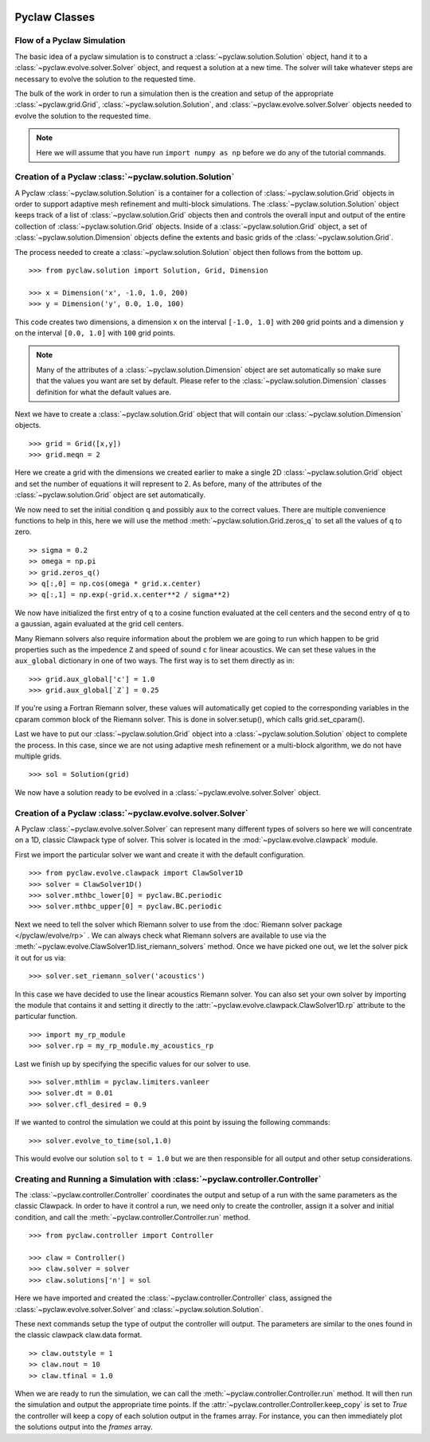   .. _pyclaw_classes:
  
***************
Pyclaw Classes
***************

Flow of a Pyclaw Simulation
===========================

The basic idea of a pyclaw simulation is to construct a
:class:`~pyclaw.solution.Solution` object, hand it to a
:class:`~pyclaw.evolve.solver.Solver` object, and request a solution at a new
time.  The solver will take whatever steps are necessary to evolve the solution
to the requested time.

.. image:: images/pyclaw_architecture_flow.*

The bulk of the work in order to run a simulation then is the creation and
setup of the appropriate :class:`~pyclaw.grid.Grid`,
:class:`~pyclaw.solution.Solution`, and :class:`~pyclaw.evolve.solver.Solver`
objects needed to evolve the solution to the requested time.

.. note::

    Here we will assume that you have run ``import numpy as np`` before we do
    any of the tutorial commands.

Creation of a Pyclaw :class:`~pyclaw.solution.Solution`
=======================================================

A Pyclaw :class:`~pyclaw.solution.Solution` is a container for a collection of
:class:`~pyclaw.solution.Grid` objects in order to support adaptive mesh 
refinement and multi-block simulations. The :class:`~pyclaw.solution.Solution` 
object keeps track of a list of :class:`~pyclaw.solution.Grid` objects then 
and controls the overall input and output of the entire collection of 
:class:`~pyclaw.solution.Grid` objects.  Inside of a 
:class:`~pyclaw.solution.Grid` object, a set of 
:class:`~pyclaw.solution.Dimension` objects define the extents and basic 
grids of the :class:`~pyclaw.solution.Grid`.

.. image:: images/pyclaw_solution_structure.*

The process needed to create a :class:`~pyclaw.solution.Solution` object then
follows from the bottom up.

::

    >>> from pyclaw.solution import Solution, Grid, Dimension
    
    >>> x = Dimension('x', -1.0, 1.0, 200)
    >>> y = Dimension('y', 0.0, 1.0, 100)
    
This code creates two dimensions, a dimension ``x``  on the interval 
``[-1.0, 1.0]`` with ``200`` grid points and a dimension ``y`` on the interval
``[0.0, 1.0]`` with ``100`` grid points.  

.. note:: 

    Many of the attributes of a :class:`~pyclaw.solution.Dimension`
    object are set automatically so make sure that the values you want are set
    by default.  Please refer to the :class:`~pyclaw.solution.Dimension`
    classes definition for what the default values are.

Next we have to create a :class:`~pyclaw.solution.Grid` object that will
contain our :class:`~pyclaw.solution.Dimension` objects.

::

    >>> grid = Grid([x,y])
    >>> grid.meqn = 2

Here we create a grid with the dimensions we created earlier to make a single
2D :class:`~pyclaw.solution.Grid` object and set the number of equations it
will represent to 2.  As before, many of the attributes of the
:class:`~pyclaw.solution.Grid` object are set automatically.

We now need to set the initial condition ``q`` and possibly ``aux`` to the correct
values.  There are multiple convenience functions to help in this, here we
will use the method :meth:`~pyclaw.solution.Grid.zeros_q` to set all the
values of ``q`` to zero.

::

    >> sigma = 0.2
    >> omega = np.pi
    >> grid.zeros_q()
    >> q[:,0] = np.cos(omega * grid.x.center)
    >> q[:,1] = np.exp(-grid.x.center**2 / sigma**2)
    
We now have initialized the first entry of q to a cosine function 
evaluated at the cell centers and the second entry of q to a gaussian, again
evaluated at the grid cell centers.

Many Riemann solvers also require information about the problem we are going
to run which happen to be grid properties such as the impedence ``Z`` and 
speed of sound ``c`` for linear acoustics.  We can set these values in the 
``aux_global`` dictionary in one of two ways.  The first way is to set them
directly as in:

::

    >>> grid.aux_global['c'] = 1.0
    >>> grid.aux_global[`Z`] = 0.25
    
If you're using a Fortran Riemann solver, these values will automatically get
copied to the corresponding variables in the cparam common block of the
Riemann solver.  This is done in solver.setup(), which calls grid.set_cparam().

Last we have to put our :class:`~pyclaw.solution.Grid` object into a 
:class:`~pyclaw.solution.Solution` object to complete the process.  In this
case, since we are not using adaptive mesh refinement or a multi-block
algorithm, we do not have multiple grids.

::

    >>> sol = Solution(grid)
    
We now have a solution ready to be evolved in a 
:class:`~pyclaw.evolve.solver.Solver` object.


Creation of a Pyclaw :class:`~pyclaw.evolve.solver.Solver`
==========================================================

A Pyclaw :class:`~pyclaw.evolve.solver.Solver` can represent many different
types of solvers so here we will concentrate on a 1D, classic Clawpack type of
solver.  This solver is located in the :mod:`~pyclaw.evolve.clawpack` module.

First we import the particular solver we want and create it with the default 
configuration.

::

    >>> from pyclaw.evolve.clawpack import ClawSolver1D
    >>> solver = ClawSolver1D()
    >>> solver.mthbc_lower[0] = pyclaw.BC.periodic
    >>> solver.mthbc_upper[0] = pyclaw.BC.periodic

Next we need to tell the solver which Riemann solver to use from the
:doc:`Riemann solver package </pyclaw/evolve/rp>` .  We can always check what 
Riemann solvers are available to use via the 
:meth:`~pyclaw.evolve.ClawSolver1D.list_riemann_solvers` method.  Once we have
picked one out, we let the solver pick it out for us via:

::

    >>> solver.set_riemann_solver('acoustics')

In this case we have decided to use the linear acoustics Riemann solver.  You 
can also set your own solver by importing the module that contains it and 
setting it directly to the :attr:`~pyclaw.evolve.clawpack.ClawSolver1D.rp`
attribute to the particular function.

::

    >>> import my_rp_module
    >>> solver.rp = my_rp_module.my_acoustics_rp

Last we finish up by specifying the specific values for our solver to use.

::

    >>> solver.mthlim = pyclaw.limiters.vanleer
    >>> solver.dt = 0.01
    >>> solver.cfl_desired = 0.9
    
If we wanted to control the simulation we could at this point by issuing the 
following commands:

::

    >>> solver.evolve_to_time(sol,1.0)
    
This would evolve our solution ``sol`` to ``t = 1.0`` but we are then
responsible for all output and other setup considerations.

Creating and Running a Simulation with :class:`~pyclaw.controller.Controller`
=============================================================================

The :class:`~pyclaw.controller.Controller` coordinates the output and setup of
a run with the same parameters as the classic Clawpack.  In order to have it 
control a run, we need only to create the controller, assign it a solver and
initial condition, and call the :meth:`~pyclaw.controller.Controller.run`
method.

::

    >>> from pyclaw.controller import Controller

    >>> claw = Controller()
    >>> claw.solver = solver
    >>> claw.solutions['n'] = sol
    
Here we have imported and created the :class:`~pyclaw.controller.Controller` 
class, assigned the :class:`~pyclaw.evolve.solver.Solver` and 
:class:`~pyclaw.solution.Solution`.

These next commands setup the type of output the controller will output.  The
parameters are similar to the ones found in the classic clawpack claw.data 
format.

::

    >> claw.outstyle = 1
    >> claw.nout = 10
    >> claw.tfinal = 1.0
    
When we are ready to run the simulation, we can call the 
:meth:`~pyclaw.controller.Controller.run` method.  It will then run the
simulation and output the appropriate time points.  If the 
:attr:`~pyclaw.controller.Controller.keep_copy` is set to *True* the 
controller will keep a copy of each solution output in the frames array.  For
instance, you can then immediately plot the solutions output into the *frames*
array.
